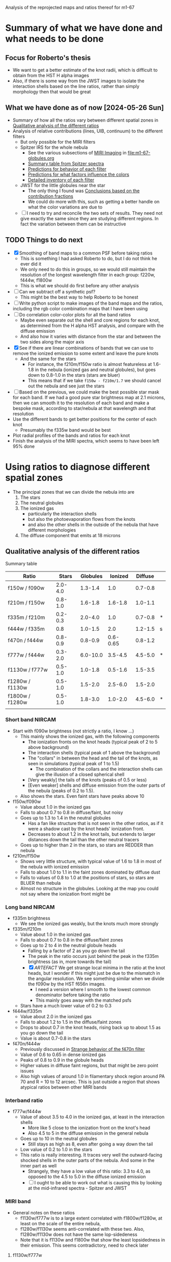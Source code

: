 Analysis of the reprojected maps and ratios thereof for m1-67

* Summary of what we have done and what needs to be done

** Focus for Roberto's thesis
- We want to get a better estimate of the knot radii, which is difficult to obtain from the HST H alpha images
- Also, if there is some way from the JWST images to isolate the interaction shells based on the line ratios, rather than simply morphology then that would be great

** What we have done as of now [2024-05-26 Sun]
- Summary of how all the ratios vary between different spatial zones in [[id:333074B1-5DDA-4B69-8160-AA04E6D2C78C][Qualitative analysis of the different ratios]]
- Analysis of relative contributions (lines, UIB, continuum) to the different filters
  - But only possible for the MIRI filters
  - Spitzer IRS for the whole nebula
    - See the various subsections of [[id:8ABE921C-EF8A-443A-8C7D-EEBF4AA6A923][MIRI Imaging]] in [[file:m1-67-globules.org]]
    - [[id:BAFF43C0-68C4-47A1-9407-D85507D04941][Summary table from Spitzer spectra]]
    - [[id:270E26FA-B168-4712-9A28-8C028C2AE4DF][Predictions for behavior of each filter]]
    - [[id:7BA17133-6976-4A86-BF36-D8F8CAAD3587][Predictions for what factors influence the colors]]
    - [[id:D33313A5-52A2-412F-B2AE-BE76DB57CB6E][Detailed inventory of each filter]] 
  - JWST for the little globules near the star
    - The only thing I found was [[id:9F49EDEC-433C-4193-904B-785AF4C0E86F][Conclusions based on the contribution fractions]]
    - We could do more with this, such as getting a better handle on what the color variations are due to 
  - [ ] I need to try and reconcile the two sets of results. They need not give exactly the same since they are studying different regions. In fact the variation between them can be instructive

** TODO Things to do next
:LOGBOOK:
- Note taken on [2024-06-13 Thu 21:10] \\
  Finish with the linear combinations. Now I want to move back to the star masks and the correlation plots. It turned out that subtracting out the stars was not very successful so we will still need to use the masks
- Note taken on [2024-06-11 Tue 13:15] \\
  While working on the star mask, I got the idea of trying to cancel out the stars using combinations of filters. This led to the idea of separately isolateing the 3 components: stars, nebula, globules. And for this, we needed the facility to do general lineqar combinations of multiple filters. This machinery is now in place, but needs testing and then appying seriously. 
- Note taken on [2024-06-04 Tue 13:24] \\
  I am going to work on the star mask next, since that is a pre-requisite for doing good color-color plots
- Note taken on [2024-06-04 Tue 11:10] \\
  I have now done the smoothing. This did not make an enormous difference, but it did successfully eliminate some of the artefacts, such as the ghost tadpoles in some of the MIRI ratios
:END:
- [X] Smoothing of band maps to a common PSF before taking ratios
  - This is something I had asked Roberto to do, but I do not think he ever did it
  - We only need to do this in groups, so we would still maintain the resolution of the longest wavelength filter in each group: f220w, f444w, f1800w
  - This is what we should do first before any other analysis
- [ ] Can we subtract off a synthetic psf?
  - This might be the best way to help Roberto to be honest
- [ ] Write python script to make images of the band maps and the ratios, including the rgb color combination maps that I have been using
- [ ] Do correlation color-color plots for all the band ratios
  - Maybe even separate out the shell and core regions for each knot, as determined from the H alpha HST analysis, and compare with the diffuse emission
  - And also how it varies with distance from the star and between the two sides along the major axis
- [X] See if there are linear combinations of bands that we can use to remove the ionized emission to some extent and leave the pure knots
  - And the same for the stars
    - For instance, the f210m/f150w ratio is almost featureless at 1.6-1.8 in the nebula (ionized gas and neutral globules), but goes down to 0.8-1.0 in the stars (stars are bluer)
    - This means that if we take ~f150w - f210m/1.7~ we should cancel out the nebula and see just the stars
- [ ] Based on the previous, we could make the best possible star mask for each band. If we had a good pure star brightness map at 2.1 microns, then we can smooth it to the resolution of each band and make a bespoke mask, according to star/nebula at that wavelength and that resolution
- Use the different bands to get better positions for the center of each knot
  - Presumably the f335w band would be best
- Plot radial profiles of the bands and ratios for each knot
- Finish the analysis of the MIRI spectra, which seems to have been left 95% done

* Using ratios to diagnose different spatial zones
- The principal zones that we can divide the nebula into are
  1. The stars
  2. The neutral globules
  3. The ionized gas
     - particularly the interaction shells
     - but also the photoevaporation flows from the knots
     - and also the other shells in the outside of the nebula that have different morphologies
  4. The diffuse component that emits at 18 microns
** Qualitative analysis of the different ratios
:PROPERTIES:
:ID:       333074B1-5DDA-4B69-8160-AA04E6D2C78C
:END:
Summary table

| Ratio           |   Stars | Globules |  Ionized | Diffuse |   |
|-----------------+---------+----------+----------+---------+---|
| f150w / f090w   | 2.0-4.0 |  1.3-1.4 |      1.0 | 0.7-0.8 |   |
| f210m / f150w   | 0.8-1.0 |  1.6-1.8 |  1.6-1.8 | 1.0-1.1 |   |
| f335m / f210m   | 0.2-0.3 |  2.0-4.0 |      1.0 | 0.7-0.8 | * |
| f444w / f335m   |     0.8 |  1.0-1.5 |      2.0 | 1.2-1.5 | s |
| f470n / f444w   | 0.8-0.9 |  0.8-0.9 | 0.6-0.65 | 0.8-1.2 |   |
| f777w / f444w   | 0.3-2.0 | 6.0-10.0 |  3.5-4.5 | 4.5-5.0 | * |
| f1130w / f777w  | 0.5-1.0 |  1.0-1.8 |  0.5-1.6 | 1.5-3.5 |   |
| f1280w / f1130w | 0.5-1.0 |  1.5-2.0 |  2.5-6.0 | 1.5-2.0 |   |
| f1800w / f1280w | 0.5-1.0 |  1.8-3.0 |  1.0-2.0 | 4.5-6.0 | * |
|                 |         |          |          |         |   |
*** Short band NIRCAM
- Start with f090w brightness (not strictly a ratio, I know ...)
  - This mainly shows the ionized gas, with the following components
    - The ionization fronts on the knot heads (typical peak of 2 to 5 above background)
    - The interaction shells (typical peak of 1 above the background)
    - The "collars" in between the head and the tail of the knots, as seen in simulations (typical peak of 1 to 1.5)
      - The combination of the collars and the interaction shells can give the illusion of a closed spherical shell
    - [Very weakly] the tails of the knots (peaks of 0.5 or less)
    - [Even weaker] shells and diffuse emission from the outer parts of the nebula (peaks of 0.2 to 1.5).
  - Also shows the stars. Even faint stars have peaks above 10
- f150w/f090w
  - Value about 1.0 in the ionized gas
  - Falls to about 0.7 to 0.8 in diffuse/faint, but noisy
  - Goes up to 1.3 to 1.4 in the neutral globules
    - Has a fan like structure that is not seen in the other ratios, as if it were a shadow cast by the knot heads' ionization front.
    - Decreases to about 1.2 in the knot tails, but extends to larger distances down the tail than the other neutral tracers
  - Goes up to higher than 2 in the stars, so stars are REDDER than nebula
- f210m/f150w
  - Shows very little structure, with typical value of 1.6 to 1.8 in most of the nebula with ionized emission
  - Falls to about 1.0 to 1.1 in the faint zones dominated by diffuse dust
  - Falls to values of 0.8 to 1.0 at the positions of stars, so stars are BLUER than nebula
  - Almost no structure in the globules. Looking at the map you could not say where the ionization front might be
*** Long band NIRCAM
- f335m brightness
  - We see the ionized gas weakly, but the knots much more strongly
- f335m/f210m
  - Value about 1.0 in the ionized gas
  - Falls to about 0.7 to 0.8 in the diffuse/faint zones
  - Goes up to 2 to 4 in the neutral globule heads
    - Falling by a factor of 2 as you go down the tail
    - The peak in the ratio occurs just behind the peak in the f335m brightness (as in, more towards the tail)
    - [X] /ARTEFACT/ We get strange local minima in the ratio at the knot heads, but I wonder if this might just be due to the mismatch in the angular resolution. We see something similar when we divide the f090w by the HST f656n images.
      - I need a version where I smooth to the lowest common denominator before taking the ratio
      - This mainly goes away with the matched psfs
  - Stars have a much lower value of 0.2 to 0.3
- f444w/f335m
  - Value about 2.0 in the ionized gas
  - Falls to about 1.2 to 1.5 in the diffuse/faint zones
  - Drops to about 0.7 in the knot heads, rising back up to about 1.5 as you go down the tail
  - Value is about 0.7-0.8 in the stars
- f470n/f444w
  - Previously discussed in [[id:E6DB5862-941F-494F-883C-7A72C9894BDC][Strange behavior of the f470n filter]]
  - Value of 0.6 to 0.65 in dense ionized gas
  - Peaks of 0.8 to 0.9 in the globule heads
  - Higher values in diffuse faint regions, but that might be zero point issues
  - Also high values of around 1.0 in filamentary shock region around PA 70 and R = 10 to 12 arcsec. This is just outside a region that shows atypical ratios between other MIRI bands
*** Interband ratio
- f777w/f444w
  - Value of about 3.5 to 4.0 in the ionized gas, at least in the interaction shells
    - More like 5 close to the ionization front on the knot's head
    - Also 4.5 to 5 in the diffuse emission in the general nebula
  - Goes up to 10 in the neutral globules
    - Still stays as high as 8, even after going a way down the tail
  - Low value of 0.2 to 1.0 in the stars
  - This ratio is really interesting. It traces very well the outward-facing shocked shells in the outer parts of the nebula. And some in the inner part as well
    - Strangely, they have a low value of this ratio: 3.3 to 4.0, as opposed to the 4.5 to 5.0 in the diffuse ionized emission
    - [ ] I ought to be able to work out what is causing this by looking at the mid-infrared spectra - Spitzer and JWST
*** MIRI band
- General notes on these ratios
  - f1130w/f777w is to a large extent correlated with f1800w/f1280w, at least on the scale of the entire nebula, 
  - f1280w/f1130w seems anti-correlated with these two. Also,  f1280w/f1130w does not have the same lop-sidedeness
  - Note that it is f1130w and f1800w that show the least lopsidedness in their emission. This seems contradictory, need to check later
**** f1130w/f777w
- In the ionized gas shows the shell structure moderately well (in negative), but it is the hexagon-like structure formed by the interactions between the flanks of knots that show up better than the interaction shells in front of the head
  - with values of 0.5 to 1.0 in all these shells
  - As compared with 1.5 in the gaps
- And sometimes as high as 3 to 3.5 in the diffuse/faint regions on the NE axis and northern tropics at larger radii
- Also value of around 1.0 in the  outward-facing shock filaments in the outer parts of the nebula
- Reaches even lower values of 0.5 in outer diffuse ionization front
- /ARTEFACT/ Shows strange tadpole behaviour in the globules, which may be in part due to the mismatch in resolution, but on average the ratio is about 1 to 1.6 in the globules
  - This totally goes away with the matched psfs
- Stars have a range of values from 0.4 (bright stars) to 1.0 (faint stars)
- Clear gradient along the major axis off the nebula (NE to SW) with values of 0.5 to 1.0 in the NE and 1.0 to 1.5 in the SW
  - Average value of 2 on the faint side (NE) versus 1 on the bright side (SW)
**** f1280w/f1130w
- In the ionized gas, shows the shell structure well, more focused towards the frontal interaction shells than is the case for f1130w/f777w
  - with values of 3.0 to 4.0 in the interaction shells
  - As compared with 2.5 to 3.5 in the gap between i-front and shell (there is always a consistent difference of 0.5 between the two ratios)
  - And 2.5 to 3 in the diffuse ionized gas
- In the diffuse/faint regions it falls to 1.5 to 2.0
- Highest values of 5 to 6 are seen in ionized filaments that are not associated with knots
  - Innermost one at (pa-sep) 058-067
  - Another one at 120-300 approx, with a chain of filaments/knots, which look like a jet on the HST H alpha image
  - Also, in the outskirts of the nebula, which I had thought of as ionization fronts but are maybe wind-blown shells
- In the globules, the ratio is about 1.2 to 1.5 in the globule head, gradually climbing in the tails back up to 2.5 to 3.0
**** f1800w/f1280w
- In the ionized gas shows the shell structure very well (in negative), with values of 1.5 to 2.0 in the interaction shells
  - As compared with 2.5 to 3.0 in the gap between i-front and shell
  - And 3 to 3.5 in the diffuse ionized gas
  - [ ] Note that the MIRI ratio shell is on the inner (star-side) edge of the emission shell - we should discuss this somewhere else
- Reaches even lower values of 1.0 to 1.5 in the outwards facing shells in the outer parts of the nebula
- Globules have a value of about 2 and are not very prominent at all.
  - Only the heads are seen at all - the tails are completely invisible in this ratio, suggesting that it is the ionized emission that we are picking up
* Matching resolutions before taking ratios
** JWST NIRCam short
#+begin_src sh :dir data/reproject :results verbatim
  python ../../scripts/find-ratio.py \
         wr124-jwst-nircam-2022-f150w-radec.fits \
         wr124-jwst-nircam-2022-f090w-radec.fits \
         ratio-f150w-f090w-match-f210m.fits \
         --bg-a 0.22 --bg-b 0.2 \
         --match-psf --debug --match-psf-to jwst-f210m
#+end_src

#+RESULTS:
: Pixel scale: 0.0310 arcseconds
: Wavelengths: Filter A = 1.50 Filter B = 0.90
: PSF FWHM (pixels): Filter A = 1.6 Filter B = 1.0 Match to = 2.2

#+begin_src sh :dir data/reproject :results verbatim
  python ../../scripts/find-ratio.py \
         wr124-jwst-nircam-2022-f210m-radec.fits \
         wr124-jwst-nircam-2022-f150w-radec.fits \
         ratio-f210m-f150w-match-f210m.fits \
         --bg-a 0.1 --bg-b 0.22 \
         --match-psf --debug 
#+end_src

#+RESULTS:
: Pixel scale: 0.0310 arcseconds
: Wavelengths: Filter A = 2.10 Filter B = 1.50
: PSF FWHM (pixels): Filter A = 2.2 Filter B = 1.6 Match to = 2.2
** JWST NIRCam long
#+begin_src sh :dir data/reproject :results verbatim
  python ../../scripts/find-ratio.py \
         wr124-jwst-nircam-2022-f335m-radec.fits \
         wr124-jwst-nircam-2022-f210m-radec.fits \
         ratio-f335m-f210m-match-f470n.fits \
         --bg-a 0.15 --bg-b 0.1\
         --match-psf --debug --match-psf-to jwst-f470n
#+end_src

#+RESULTS:
: Pixel scale: 0.0310 arcseconds
: Wavelengths: Filter A = 3.35 Filter B = 2.10
: PSF FWHM (pixels): Filter A = 3.6 Filter B = 2.2 Match to = 5.0

This removes some of the artefacts that we were seeing at the globule heads before

Now, check with one that just does the bare minimum of smoothing for this ratio alone
#+begin_src sh :dir data/reproject :results verbatim
  python ../../scripts/find-ratio.py \
         wr124-jwst-nircam-2022-f335m-radec.fits \
         wr124-jwst-nircam-2022-f210m-radec.fits \
         ratio-f335m-f210m-match-f335m.fits \
         --bg-a 0.15 --bg-b 0.1\
         --match-psf --debug --match-psf-to jwst-f335m
#+end_src

#+RESULTS:
: Pixel scale: 0.0310 arcseconds
: Wavelengths: Filter A = 3.35 Filter B = 2.10
: PSF FWHM (pixels): Filter A = 3.6 Filter B = 2.2 Match to = 3.6

#+begin_src sh :dir data/reproject :results verbatim
  python ../../scripts/find-ratio.py \
         wr124-jwst-nircam-2022-f444w-radec.fits \
         wr124-jwst-nircam-2022-f335m-radec.fits \
         ratio-f444w-f335m-match-f470n.fits \
         --bg-a 0.2 --bg-b 0.18 \
         --match-psf --debug --match-psf-to jwst-f470n
#+end_src

#+RESULTS:
: Pixel scale: 0.0310 arcseconds
: Wavelengths: Filter A = 4.44 Filter B = 3.35
: PSF FWHM (pixels): Filter A = 4.7 Filter B = 3.6 Match to = 5.0

#+begin_src sh :dir data/reproject :results verbatim
  python ../../scripts/find-ratio.py \
         wr124-jwst-nircam-2022-f470n-radec.fits \
         wr124-jwst-nircam-2022-f444w-radec.fits \
         ratio-f470n-f444w-match-f470n.fits \
         --bg-a 0.3 --bg-b 0.2 \
         --match-psf --debug --match-psf-to jwst-f470n
#+end_src

#+RESULTS:
: Pixel scale: 0.0310 arcseconds
: Wavelengths: [4.7, 4.44]
: PSF FWHM (pixels): 5.0 4.7 Match to = 5.0
** JWST MIRI
First do MIRI/NIRCAM matched to f1800w and to f770w. This loses a lot of the definition of the shocked shells, which means that some of that was an artefact of the mismatched resolutions. But they are still apparent, especially in the f770w version. The f1800w version is much more diffuse, but that is only necessary for comparing with the longer wave ratios
#+begin_src sh :dir data/reproject :results verbatim
  python ../../scripts/find-ratio.py \
         wr124-jwst-miri-2022-f770w-radec.fits \
         wr124-jwst-nircam-2022-f444w-radec.fits \
         ratio-f770w-f444w-match-f1800w.fits \
         --bg-a 7.0 --bg-b 0.2 \
         --match-psf --debug --match-psf-to jwst-f1800w
#+end_src

#+RESULTS:
: Pixel scale: 0.0310 arcseconds
: Wavelengths: Filter A = 7.70 Filter B = 4.44
: PSF FWHM (pixels): Filter A = 8.2 Filter B = 4.7 Match to = 19.2

#+begin_src sh :dir data/reproject :results verbatim
  python ../../scripts/find-ratio.py \
         wr124-jwst-miri-2022-f770w-radec.fits \
         wr124-jwst-nircam-2022-f444w-radec.fits \
         ratio-f770w-f444w-match-f770w.fits \
         --bg-a 7.0 --bg-b 0.2 \
         --match-psf --debug --match-psf-to jwst-f770w
#+end_src

#+RESULTS:
: Pixel scale: 0.0310 arcseconds
: Wavelengths: Filter A = 7.70 Filter B = 4.44
: PSF FWHM (pixels): Filter A = 8.2 Filter B = 4.7 Match to = 8.2

Then interband of MIRI
#+begin_src sh :dir data/reproject :results verbatim
  python ../../scripts/find-ratio.py \
         wr124-jwst-miri-2022-f1130w-radec.fits \
         wr124-jwst-miri-2022-f770w-radec.fits \
         ratio-f1130w-f770w-match-f1800w.fits \
         --bg-a 23.0 --bg-b 7.0 \
         --match-psf --debug --match-psf-to jwst-f1800w
#+end_src

#+RESULTS:
: Pixel scale: 0.0310 arcseconds
: Wavelengths: Filter A = 11.30 Filter B = 7.70
: PSF FWHM (pixels): Filter A = 12.0 Filter B = 8.2 Match to = 19.2

#+begin_src sh :dir data/reproject :results verbatim
  python ../../scripts/find-ratio.py \
         wr124-jwst-miri-2022-f1280w-radec.fits \
         wr124-jwst-miri-2022-f1130w-radec.fits \
         ratio-f1280w-f1130w-match-f1800w.fits \
         --bg-a 26.0 --bg-b 23.0 \
         --match-psf --debug --match-psf-to jwst-f1800w
#+end_src

#+RESULTS:
: Pixel scale: 0.0310 arcseconds
: Wavelengths: Filter A = 12.80 Filter B = 11.30
: PSF FWHM (pixels): Filter A = 13.6 Filter B = 12.0 Match to = 19.2

#+begin_src sh :dir data/reproject :results verbatim
  python ../../scripts/find-ratio.py \
         wr124-jwst-miri-2022-f1800w-radec.fits \
         wr124-jwst-miri-2022-f1280w-radec.fits \
         ratio-f1800w-f1280w-match-f1800w.fits \
         --bg-a 95.0 --bg-b 26.0 \
         --match-psf --debug --match-psf-to jwst-f1800w
#+end_src

#+RESULTS:
: Pixel scale: 0.0310 arcseconds
: Wavelengths: Filter A = 18.00 Filter B = 12.80
: PSF FWHM (pixels): Filter A = 19.2 Filter B = 13.6 Match to = 19.2
* DONE Is it possible to isolate the three principal emission components?
CLOSED: [2024-06-13 Thu 21:09]
:LOGBOOK:
- Note taken on [2024-08-18 Sun 19:24] \\
  Try and get a high-resolution ionized map from the short wavelength nircam data
- Note taken on [2024-06-14 Fri 13:22] \\
  But the alternative neutral map, formed from the three shortest bands does work quite well
- Note taken on [2024-06-14 Fri 13:20] \\
  The diffuse emission cannot be isolated in the NIRCAM bands. It is too faint compared with the systematic variations in the other components
- State "DONE"       from "TODO"       [2024-06-13 Thu 21:09] \\
  This is now done for the NIRCAM filters
:END:
- That is: stars, ionized gas, PAH
  - With a potential fourth component of diffuse warm dust, seen at longer wavelengths
- The idea is to try and find a linear combination of filters that isolates each of these components
- We already found that the ionized gas can be eliminated by taking ~f335m - f210m~, which also puts the stars as negative and the globules as positive
- And we also eliminated the ionized gas and PAH by taking f150w - 0.6 f210m
  - Stars have f335m/f210m = 0.2-0.3
- Make a nice table, normalizing all filters to f210m = 1.0
  | Filter                   | Stars           | Ionized Gas | PAH           | Diffuse        |
  |--------------------------+-----------------+-------------+---------------+----------------|
  | f090w                    | 0.4 +/- 0.15    |        0.57 | 0.45 +/- 0.02 | 1.3 +/- 0.1    |
  | f150w                    | 1.1 +/- 0.1     |         0.6 | 0.6           | 1.0            |
  | f210m                    | 1.0             |         1.0 | 1.0           | 1.0            |
  | f335m                    | 0.25 +/- 0.05   |         1.0 | 3.0 +/- 1.0   | 1.3 +/- 0.1    |
  | f444w                    | 0.19 +/- 0.07   |         2.0 | 2.1 +/- 0.7   | 1.8 +/- 0.2    |
  |--------------------------+-----------------+-------------+---------------+----------------|
  | AA: f150w - 1.05 f090w   | 0.68 +/- 0.19   |      1.5e-3 | 0.13 +/- 0.02 | -0.37 +/- 0.11 |
  | A: f150w - 0.6 f210m     | 0.50 +/- 0.10   |        0.00 | 0.00          | 0.40           |
  | B: f335m - f210m         | -0.75 +/- 0.05  |        0.00 | 2.00 +/- 1.00 | 0.30 +/- 0.10  |
  | C: f444w - 0.7 f335m     | 0.02 +/- 0.08   |        1.30 | 0.00 +/- 0.99 | 0.89 +/- 0.21  |
  | D: 1.5 A + B             | 0.00 +/- 0.16   |        0.00 | 2.00 +/- 1.00 | 0.90 +/- 0.10  |
  | E: C - 0.04 A            | -4e-3 +/- 0.08  |        1.30 | 1e-3 +/- 0.99 | 0.88 +/- 0.21  |
  | F: 1.46 A - AA + 0.065 B | 1.3e-3 +/- 0.24 |     -1.5e-3 | 0.00 +/- 0.07 | 0.97 +/- 0.11  |
  #+TBLFM: @7$2..@7$5=@3-1.05 @2;f2::@8$2..@8$5=@3-0.6 @4;f2::@9$2..@9$5=@5 - @4;f2::@10$2..@10$5=@6 - 0.7 @5;f2::@11$2..@11$5=1.5 @8 + @9;f2::@12$2..@12$5=@6 - 0.7 @5 - 0.04 @3 + 0.025 @4;f2::@13$2..@13$5=1.46 @8 - @7 + 0.065 @9  ;f2
- Try again but with the new estimates from [[id:A54D6D07-9E55-4FE2-BB54-01B20480A8E2][Redo the ratio estimates, taking into account superposition of components]]
| Filter                    | Stars          | Ionized Gas      | PAH             | Diffuse        |
|---------------------------+----------------+------------------+-----------------+----------------|
| f090w                     | 0.4 +/- 0.15   | 0.57 +/- 0.05    | 0.4 +/- 0.3     | 1.3 +/- 0.1    |
| f150w                     | 1.1 +/- 0.1    | 0.6 +/- 0.05     | 0.6 +/- 0.3     | 1.0            |
| f210m                     | 1.0            | 1.0              | 1.0             | 1.0            |
| f335m                     | 0.25 +/- 0.05  | 0.95 +/- 0.15    | 7.0 +/- 0.4     | 1.3 +/- 0.1    |
| f444w                     | 0.19 +/- 0.07  | 1.9 +/- 0.5      | 3.0 +/- 1.0     | 1.8 +/- 0.2    |
|---------------------------+----------------+------------------+-----------------+----------------|
| AA: f150w - 1.05 f090w    | 0.68 +/- 0.19  | 3.6e-4 +/- 0.07  | 0.18 +/- 0.44   | -0.37 +/- 0.11 |
| A: f150w - 0.6 f210m      | 0.50 +/- 0.10  | 0.00 +/- 0.05    | 0.00 +/- 0.30   | 0.40           |
| B: f335m - 0.95 f210m     | -0.70 +/- 0.05 | 0.00 +/- 0.15    | 6.05 +/- 0.40   | 0.35 +/- 0.10  |
| C: f444w - 0.43 f335m     | 0.08 +/- 0.07  | 1.49 +/- 0.50    | -0.01 +/- 1.01  | 1.24 +/- 0.20  |
| D: 1.4 A + B              | 0.00 +/- 0.15  | 0.00 +/- 0.17    | 6.05 +/- 0.58   | 0.91 +/- 0.10  |
| E: C - 0.16 A             | 0.00 +/- 0.07  | 1.49 +/- 0.50    | -0.01 +/- 1.01  | 1.18 +/- 0.20  |
| F: 1.36 A - AA + 0.03 D   | -0.02 +/- 0.23 | -3.6e-4 +/- 0.10 | 1.5e-3 +/- 0.60 | 0.92 +/- 0.11  |
| DD: AA - 1.36 A           | 0.00 +/- 0.23  | 3.6e-4 +/- 0.10  | 0.18 +/- 0.60   | -0.91 +/- 0.11 |
| EE: 3.3 f090w - 1.3 f210m | 0.02 +/- 0.50  | 0.58 +/- 0.17    | 0.02 +/- 0.99   | 2.99 +/- 0.33  |
  #+TBLFM: @7$2..@7$5=@3-1.052 @2;f2::@8$2..@8$5=@3-0.6 @4;f2::@9$2..@9$5=@5 - 0.95 @4;f2::@10$2..@10$5=@6 - 0.43 @5;f2::@11$2..@11$5=1.4 @8 + @9;f2::@12$2..@12$5=@10  - 0.16 @8 ;f2::@13$2..@13$5=1.36 @8 - @7 + 0.03 @9  ;f2::@14$2..@14$5=@7 - 1.36 @8 ;f2::@15$2..@15$5=@2 - 2.2 @7 + 2.2 @8;f2::@16$2..@16$5=3.3 @2 - 1.3 @4;f2
- 
- This gives the following "pure" combinations
  - A: stars
  - D: neutral (from f335m excess)
  - E: ionized
  - F: diffuse (/useless/)
  - DD: alternative neutral from f150w excess
  - EE: alternative ionized using only short wavelengths
- And these ones that include two components
  - AA: stars + neutral
  - B: neutral - stars
  - C: ionized + stars (small amount)
- In reality, A/D/E are also contaminated with diffuse emission, but this will not be very noticeable because the diffuse emission is much weaker than the other components
  - But to get purer combinations, we could combine F with A/D/E to get A'/D'/E'
- It may be that C is good enough to eliminate the stars from the ionized gas as well as the globules, but if not we can try the additional correction to E
  - Although it remains to be seen whether this is too confounded by the different star colors
** Redo the ratio estimates, taking into account superposition of components
:PROPERTIES:
:ID:       A54D6D07-9E55-4FE2-BB54-01B20480A8E2
:END:
- Using the initial estimates, we were over-subtracting the neutral component from the ionized component
- So now try it more carefully, taking full account of local backgrounds
- Use a set of globules in N, where neutral and ionized emission seem well separated on the surface of the globule (at least better than in other cases)
- We use the BG-subtracted and PSF-matched images
- Lateral slice across bright neutral tail
  | Filter |  BG | Tail | Tail - BG | Neutral | Ionized |
  |--------+-----+------+-----------+---------+---------|
  | f090w  | 2.3 |  2.7 |       0.4 |     0.2 |     0.6 |
  | f150w  | 2.2 |  3.5 |       1.3 |     0.7 |     0.6 |
  | f210m  |   4 |    6 |         2 |       1 |       1 |
  | f335m  |   5 |   15 |        10 |       5 |     1.3 |
  | f444w  |  10 |   16 |         6 |       3 |     2.5 |
  #+TBLFM: $4=$3 - $2::$5=$4/@4$4;f1::$6=$2/@4$2;f1
- Try again with one to the south
  | Filter | BG           | Glob | Glob - BG  | Neutral      | Ionized BG   |
  |--------+--------------+------+------------+--------------+--------------|
  | f090w  | [3.2, 3.8]   |  3.9 | [0.7, 0.1] | [0.64, 0.09] | [0.45, 0.54] |
  | f150w  | [4.7, 4.0]   |  5.0 | [0.3, 1.]  | [0.27, 0.91] | [0.66, 0.56] |
  | f210m  | 7.1          |  8.2 | 1.1        | 1.00         | 1.00         |
  | f335m  | [13.4, 12.5] | 20.6 | [7.2, 8.1] | [6.55, 7.36] | [1.89, 1.76] |
  | f444w  | [16.8, 14.5] | 19.1 | [2.3, 4.6] | [2.09, 4.18] | [2.37, 2.04] |
  #+TBLFM: $4=$3 - $2::$5=$4/@4$4;f2::$6=$2/@4$2;f2  
  - We cannot take the "ionized" column seriously, since it is contaminated with globule emission
  - But the "neutral" column is probably a good estimate of the neutral emission. This is very similar to what we had before, but with the exception of the f335m filter, which is higher
- Similar approach with an ionized shell
  | Filter | BG            | Shell          | Shell - BG           | Ionized  norm   | BG norm         |
  |--------+---------------+----------------+----------------------+-----------------+-----------------|
  | f090w  | 1.03 +/- 0.02 | 1.50 +/- 0.02  | 0.47 +/- 0.028284271 | 0.331 +/- 0.021 | 0.701 +/- 0.017 |
  | f150w  | 1.09 +/- 0.02 | 1.63 +/- 0.02  | 0.54 +/- 0.028284271 | 0.380 +/- 0.021 | 0.741 +/- 0.017 |
  | f210m  | 1.47 +/- 0.02 | 2.89  +/- 0.02 | 1.42 +/- 0.028284271 | 1.000 +/- 0.028 | 1.000 +/- 0.019 |
  | f335m  | 1.69 +/- 0.02 | 2.60 +/- 0.02  | 0.91 +/- 0.028284271 | 0.641 +/- 0.024 | 1.150 +/- 0.021 |
  | f444w  | 3.53 +/- 0.05 | 5.49 +/- 0.05  | 1.96 +/- 0.070710678 | 1.380 +/- 0.057 | 2.401 +/- 0.047 |
  #+TBLFM: $4=$3 - $2::$5=$4/@4$4;f3::$6=$2/@4$2;f3
  This seems to show that the shell drops from f210m to f335m, but then increases again in f444w. This is not what I found before, where it was flat or rising. This implies some diversity in the ionized gas spectrum,  which is perhaps due to line emission from different ionization stages (but probably not). Could be explained by an extra line in the f210m filter that is preferentially emitted in the shell
- This is apparent in the ratio map also, which tends to be lower in the interaction shells: 0.95 or so
** Usage instructions for ~find-linear-combo.py~

#+begin_src sh :dir data/reproject :results verbatim
  python ../../scripts/find-linear-combo.py --help
#+end_src

#+RESULTS:
#+begin_example
                                                                                
 Usage: find-linear-combo.py [OPTIONS]                                          
                                                                                
 Find the linear combination of a sequence of fits images after subtracting     
 respective backgrounds                                                         
 Optionally (`--match-psf`) match the PSF of the two images by smoothing the    
 images.  By default, smooth to the largest PSF FWHM of the two images.         
 Optionally, match to a specific filter given on the command line with, for     
 instance, `--match-psf-to jwst-f335m`.                                         
                                                                                
╭─ Options ────────────────────────────────────────────────────────────────────╮
│ --file                              TEXT   Fits file of image to include in  │
│                                            linear combination. Must be used  │
│                                            at least once.                    │
│                                            [default: None]                   │
│ --coeff                             FLOAT  Coefficient of this image in the  │
│                                            linear combination. There must be │
│                                            one --coeff for each --file       │
│                                            argument.                         │
│                                            [default: None]                   │
│ --bg                                FLOAT  Background value for this image.  │
│                                            There must be one --bg for each   │
│                                            --file argument.                  │
│                                            [default: None]                   │
│ --outfile                           TEXT   [default: linear-combo.fits]      │
│ --match-psf       --no-match-psf           [default: no-match-psf]           │
│ --match-psf-to                      TEXT   [default: None]                   │
│ --debug           --no-debug               [default: no-debug]               │
│ --help                                     Show this message and exit.       │
╰──────────────────────────────────────────────────────────────────────────────╯

#+end_example

#+RESULTS:

** Try out the linear combinations

*** Combo D - neutral (PAH)
- 1.4 A + B
- 1.4 (f150w - 0.6 f210m) + (f335m - 0.95 f210m) = 1.4 f150w + f335m - 1.79 f210m
#+begin_src sh :dir data/reproject :results verbatim
  python ../../scripts/find-linear-combo.py \
         --file wr124-jwst-nircam-2022-f150w-radec.fits --coeff 1.4 --bg 0.22 \
         --file wr124-jwst-nircam-2022-f210m-radec.fits --coeff -1.79 --bg 0.1 \
         --file wr124-jwst-nircam-2022-f335m-radec.fits --coeff 1.0 --bg 0.18 \
         --outfile combo-D-neutral.fits \
         --match-psf --match-psf-to jwst-f444w --debug
#+end_src

#+RESULTS:
: Pixel scale: 0.0310 arcseconds
: Wavelengths: [1.5, 2.1, 3.35]
: PSF FWHM (pixels): 1.6 2.2 3.6 Match to = 4.7
: Extra smoothing (pixels): [4.4485567349347654, 4.164367504406718, 3.101945933507174]


*** Combo DD - neutral (continuum)
- AA - 1.36 A 
- (f150w - 1.05 f090w) - 1.36 (f150w - 0.6 f210m) = -0.36 f150w - 1.05 f090w + 0.816 f210m
#+begin_src sh :dir data/reproject :results verbatim
  python ../../scripts/find-linear-combo.py \
         --file wr124-jwst-nircam-2022-f090w-radec.fits --coeff -1.05 --bg 0.2 \
         --file wr124-jwst-nircam-2022-f150w-radec.fits --coeff -0.36 --bg 0.22 \
         --file wr124-jwst-nircam-2022-f210m-radec.fits --coeff  0.816 --bg 0.1 \
         --outfile combo-DD-neutral.fits \
         --match-psf --match-psf-to jwst-f210m --debug
#+end_src

#+RESULTS:
: Pixel scale: 0.0310 arcseconds
: Wavelengths: [0.9, 1.5, 2.1]
: PSF FWHM (pixels): 1.0 1.6 2.2 Match to = 2.2
: Extra smoothing (pixels): [2.0197773442365805, 1.5645128034550642, 0.0]

- This works fine, although there are still residuals from the stars
- It works better in the N and S groupings, whereas in the E grouping we see residual ionized emission at the 10% level
- In general, it correlates well with the D neutral emission from the 3.3 micron PAH band

*** Combo A - stars
- f150w - 0.6 f210m
#+begin_src sh :dir data/reproject :results verbatim
  python ../../scripts/find-linear-combo.py \
         --file wr124-jwst-nircam-2022-f150w-radec.fits --coeff 1.0 --bg 0.22 \
         --file wr124-jwst-nircam-2022-f210m-radec.fits --coeff -0.6 --bg 0.1 \
         --outfile combo-A-stars.fits \
         --match-psf  --debug
#+end_src

#+RESULTS:
: Pixel scale: 0.0310 arcseconds
: Wavelengths: [1.5, 2.1]
: PSF FWHM (pixels): 1.6 2.2 Match to = 2.2
: Extra smoothing (pixels): [1.5645128034550642, 0.0]

#+begin_src sh :dir data/reproject :results verbatim
  python ../../scripts/find-linear-combo.py \
         --file wr124-jwst-nircam-2022-f150w-radec.fits --coeff 1.0 --bg 0.27 \
         --file wr124-jwst-nircam-2022-f210m-radec.fits --coeff -0.6 --bg 0.1 \
         --outfile combo-AB-stars.fits \
         --match-psf  --debug
#+end_src

#+RESULTS:
: Pixel scale: 0.0310 arcseconds
: Wavelengths: [1.5, 2.1]
: PSF FWHM (pixels): 1.6 2.2 Match to = 2.2
: Extra smoothing (pixels): [1.5645128034550642, 0.0]

*** Combo AA - stars + neutral (continuum)
- f150w - 1.05 f090w
#+begin_src sh :dir data/reproject :results verbatim
  python ../../scripts/find-linear-combo.py \
         --file wr124-jwst-nircam-2022-f090w-radec.fits --coeff -1.05 --bg 0.2 \
         --file wr124-jwst-nircam-2022-f150w-radec.fits --coeff 1.0 --bg 0.22 \
         --outfile combo-AA-neutral.fits \
         --match-psf --debug
#+end_src
#+RESULTS:
: Pixel scale: 0.0310 arcseconds
: Wavelengths: [0.9, 1.5]
: PSF FWHM (pixels): 1.0 1.6 Match to = 1.6
: Extra smoothing (pixels): [1.2774193548387114, 0.0]

*** Combo C - ionized (with star residuals)
- f444w - 0.43 f335m 
- Originally I had f444w - 0.7 f335m but that causes clear over-subtraction of the globules
  - So the problem is that the ionized emission is more extended, so the globule peaks have ionized emission too
  - This means that for the ratios, we need to consider subtracting the background
  - And even that is not necessarily enough, since there is ionized emission from the skin of the globules, which is hard to spatially separate
- After re-measuring the ratios more carefully in [[id:A54D6D07-9E55-4FE2-BB54-01B20480A8E2][Redo the ratio estimates, taking into account superposition of components]] I find a coefficient of 0.43, which seems to work well
#+begin_src sh :dir data/reproject :results verbatim
  python ../../scripts/find-linear-combo.py \
         --file wr124-jwst-nircam-2022-f444w-radec.fits --coeff 1.0 --bg 0.2 \
         --file wr124-jwst-nircam-2022-f335m-radec.fits --coeff -0.43 --bg 0.18 \
         --outfile combo-C-ionized.fits \
         --match-psf --match-psf-to jwst-f444w --debug
#+end_src

#+RESULTS:
: Pixel scale: 0.0310 arcseconds
: Wavelengths: [4.44, 3.35]
: PSF FWHM (pixels): 4.7 3.6 Match to = 4.7
: Extra smoothing (pixels): [0.0, 3.101945933507174]

*** Combo E - ionized improved
- C - 0.16 A
- f444w - 0.43 f335m - 0.16 (f150w - 0.6 f210m) = f444w - 0.43 f335m - 0.16 f150w + 0.096 f210m
#+begin_src sh :dir data/reproject :results verbatim
  python ../../scripts/find-linear-combo.py \
         --file wr124-jwst-nircam-2022-f444w-radec.fits --coeff 1.0 --bg 0.2 \
         --file wr124-jwst-nircam-2022-f335m-radec.fits --coeff -0.43 --bg 0.18 \
         --file wr124-jwst-nircam-2022-f150w-radec.fits --coeff -0.16 --bg 0.22 \
         --file wr124-jwst-nircam-2022-f210m-radec.fits --coeff 0.096 --bg 0.1 \
         --outfile combo-E-ionized.fits \
         --match-psf --match-psf-to jwst-f444w --debug
#+end_src

#+RESULTS:
: Pixel scale: 0.0310 arcseconds
: Wavelengths: [4.44, 3.35, 1.5, 2.1]
: PSF FWHM (pixels): 4.7 3.6 1.6 2.2 Match to = 4.7
: Extra smoothing (pixels): [0.0, 3.101945933507174, 4.4485567349347654, 4.164367504406718]

*** Combo EE - ionized alternative
- This relies on the slight difference in f090w/f150w between the ionized and neutral zones
- It will therefore be less reliable than E (which use f444w) but ut should be higher resolution
- f090w - 2.22 AA + 2 A
- f090w - 2.22 (f150w - 1.05 f090w ) + 2.2 (f150w - 0.6 f210m)
- 3.3 f090w - 1.3 f210m
  - Nice and simple, and bypasses f150w completely
- But that version was clearly over-subtracting the knots, so I am now using
  - EF =  3.3 f090w - 0.9 f210m
#+begin_src sh :dir data/reproject :results verbatim
  python ../../scripts/find-linear-combo.py \
         --file wr124-jwst-nircam-2022-f090w-radec.fits --coeff 3.3 --bg 0.2 \
         --file wr124-jwst-nircam-2022-f210m-radec.fits --coeff -1.3 --bg 0.1 \
         --outfile combo-EE-ionized.fits \
         --match-psf --match-psf-to jwst-f210m --debug
#+end_src

#+RESULTS:
: Pixel scale: 0.0310 arcseconds
: Wavelengths: [0.9, 2.1]
: PSF FWHM (pixels): 1.0 2.2 Match to = 2.2
: Extra smoothing (pixels): [2.0197773442365805, 0.0]

Try an alternative coefficient to avoid oversubtracting the neutral core

  #+begin_src sh :dir data/reproject :results verbatim
  python ../../scripts/find-linear-combo.py \
         --file wr124-jwst-nircam-2022-f090w-radec.fits --coeff 3.3 --bg 0.2 \
         --file wr124-jwst-nircam-2022-f210m-radec.fits --coeff -0.9 --bg 0.1 \
         --outfile combo-EF-ionized.fits \
         --match-psf --match-psf-to jwst-f210m --debug
#+end_src

#+RESULTS:
: Pixel scale: 0.0310 arcseconds
: Wavelengths: [0.9, 2.1]
: PSF FWHM (pixels): 1.0 2.2 Match to = 2.2
: Extra smoothing (pixels): [2.0197773442365805, 0.0]


*** Combo F - diffuse
- 1.36 A - AA + 0.03 D
- 1.36 (f150w - 0.6 f210m) - (f150w - 1.05 f090w) + 0.03 (1.4 f150w + f335m - 1.79 f210m)
- = 1.05 f090w + 0.402 f150w - 0.8697 f210m  + 0.03 f335m
#+begin_src sh :dir data/reproject :results verbatim
  python ../../scripts/find-linear-combo.py \
         --file wr124-jwst-nircam-2022-f090w-radec.fits --coeff 1.05 --bg 0.2 \
         --file wr124-jwst-nircam-2022-f150w-radec.fits --coeff 0.402 --bg 0.22 \
         --file wr124-jwst-nircam-2022-f210m-radec.fits --coeff -0.8697 --bg 0.1 \
         --file wr124-jwst-nircam-2022-f335m-radec.fits --coeff 0.03 --bg 0.18 \
         --outfile combo-F-diffuse.fits \
         --match-psf --match-psf-to jwst-f444w --debug
#+end_src

#+RESULTS:
: Pixel scale: 0.0310 arcseconds
: Wavelengths: [0.9, 1.5, 2.1, 3.35]
: PSF FWHM (pixels): 1.0 1.6 2.2 3.6 Match to = 4.7
: Extra smoothing (pixels): [4.6283320140251405, 4.4485567349347654, 4.164367504406718, 3.101945933507174]
- This one does not show anything useful
- The negative bits are the most interesting, but they are just the ionization fronts on the neutral globules mainly

** Individual filters with bg subtraction and matched psf
#+begin_src sh :dir data/reproject :results verbatim
  python ../../scripts/find-linear-combo.py \
         --file wr124-jwst-nircam-2022-f090w-radec.fits --coeff 1.0 --bg 0.2 \
         --outfile pure-f090w-psf-f444w.fits \
         --match-psf --match-psf-to jwst-f444w --debug
#+end_src

#+RESULTS:
: Pixel scale: 0.0310 arcseconds
: Wavelengths: [0.9]
: PSF FWHM (pixels): 1.0 Match to = 4.7
: Extra smoothing (pixels): [4.6283320140251405]



#+begin_src sh :dir data/reproject :results verbatim
  python ../../scripts/find-linear-combo.py \
         --file wr124-jwst-nircam-2022-f150w-radec.fits --coeff 1.0 --bg 0.22 \
         --outfile pure-f150w-psf-f444w.fits \
         --match-psf --match-psf-to jwst-f444w --debug
#+end_src

#+RESULTS:
: Pixel scale: 0.0310 arcseconds
: Wavelengths: [1.5]
: PSF FWHM (pixels): 1.6 Match to = 4.7
: Extra smoothing (pixels): [4.4485567349347654]

#+begin_src sh :dir data/reproject :results verbatim
  python ../../scripts/find-linear-combo.py \
         --file wr124-jwst-nircam-2022-f210m-radec.fits --coeff 1.0 --bg 0.1 \
         --outfile pure-f210m-psf-f444w.fits \
         --match-psf --match-psf-to jwst-f444w --debug
#+end_src

#+RESULTS:
: Pixel scale: 0.0310 arcseconds
: Wavelengths: [2.1]
: PSF FWHM (pixels): 2.2 Match to = 4.7
: Extra smoothing (pixels): [4.164367504406718]

#+begin_src sh :dir data/reproject :results verbatim
  python ../../scripts/find-linear-combo.py \
         --file wr124-jwst-nircam-2022-f335m-radec.fits --coeff 1.0 --bg 0.18 \
         --outfile pure-f335m-psf-f444w.fits \
         --match-psf --match-psf-to jwst-f444w --debug
#+end_src

#+RESULTS:
: Pixel scale: 0.0310 arcseconds
: Wavelengths: [3.35]
: PSF FWHM (pixels): 3.6 Match to = 4.7
: Extra smoothing (pixels): [3.101945933507174]

#+begin_src sh :dir data/reproject :results verbatim
  python ../../scripts/find-linear-combo.py \
         --file wr124-jwst-nircam-2022-f444w-radec.fits --coeff 1.0 --bg 0.2 \
         --outfile pure-f444w-psf-f444w.fits \
         --match-psf --match-psf-to jwst-f444w --debug
#+end_src

#+RESULTS:
: Pixel scale: 0.0310 arcseconds
: Wavelengths: [4.44]
: PSF FWHM (pixels): 4.7 Match to = 4.7
: Extra smoothing (pixels): [0.0]

** Comments on the linear combos

*** The short-wave combos: A, AA, DD, EF
- The linear combinations
  - Stars: A = f150w - 0.6 f210m
  - Ionized: EF = 3.3 f090w - 0.9 f210m
  - Neutral (and stars): AA = f150w - 1.05 f090w
  - Neutral: DD = AA - 1.36 A = -0.36 f150w - 1.05 f090w + 0.816 f210m
- So A works very well for isolating the stars, except that it over-subtracts the tip of the neutral knot
  - Maybe we could add an intermediate step where we interpolate away all  negative pixels in A before subtracting it from AA to get DD
* Subtracting the PSF of the bright stars
- We will use webbpsf for this
- It might be easier to go back to the original data arrays, before the astrometric alignment and regridding
- Proposed strategy
  - The bright stars can be found by a simple threshold criterion
    - f090w > 7 will get only stars
    - The brightest bits of nebula are about 5 or 6, so we cannot go much fainter than this;oi
  - So we can find all these stars easily enough, we can sort them in order of brightness, and then go fitting the psf to each of them
  - Fainter stars could be found using blob detection methods, such as ~skimage.feature.blob_log()~, which uses Laplacian of Gaussian method
  - There is also the ~skimage.feature.peak_local_max()~ method, which is much simpler. However, I am not sure if it would work for our case
  - Also of interest is ~skimage.restoration.rolling_ball()~ method, which is used for background subtraction
- On the other hand, the priority is using webbpsf to subtract the psf of the brightest stars
  - For this, we could maybe use a very high threshold and high sigma with my existing [[file:scripts/find-sources.py]] script, which uses ~photutils.detection.DAOStarFinder~
  - Except I am wondering if we need to first fill in the holes in the saturated cores of the bright stars
  - In the original fits file, these have NaN values for the ~VAR_POISSON~ extension and similar.
  - They also have zero in the weight map, so if we directly use that weight when fitting the psf, then we should be ok
- I need to fire up a notebook to investigate some of these ideas

#+begin_src python
      import webbpsf
#+end_src

#+RESULTS:
: None

Try and find bigger brighter stars 
#+begin_src sh :dir data :results verbatim
  f=wr124-jwst-nircam-2022-f090w_BGSUB.fits
  python ../scripts/find-sources.py $f 5.0 1000
#+end_src

#+RESULTS:
: Source list saved to wr124-jwst-nircam-2022-f090w_BGSUB-sources-fwhm5.0-thresh1000.ecsv
: Region file saved to wr124-jwst-nircam-2022-f090w_BGSUB-sources-fwhm5.0-thresh1000.reg

This did not work very well. It filed to find any of the saturated stars

** Plan for removing stars
- [2024-06-28 Fri]
*** Bright central stars
- For the outer parts of the nebula I planned to use the webbpsf theoretical psf, but to allow for arbitrary geometric distortion with the PC matrix
- And also to allow extra smoothing with a Gaussian kernel
- So we have 8 parameters to fit for the star
  - x, y, flux, PC_11, PC_12, PC_21, PC_22, sigma
- This looks like it could work, but we my have to fit the diffraction spikes individually, or at least a separate version for the hexagonal spikes and the left-right spikes
- The rotation in the ~OVERDIST~ and ~DET_DIST~ extensions does match up pretty well with the observed psf, so I am not sure whether further distortions would help or not
- There are slight differences in the relative brightnesses of the primary and secondary peaks in the transverse profile of the diffraction spikes. Some of this might be accounted for by variations in the position of the star on the detector
  - But I also need to look into the sensitivity to the spectrum of the star.
  - It turns out to make very little difference. There re some tiny changes, but it is much less than the variation with position on the detector
*** Medium stars
*** Faint stars


** Taking stock [2024-06-27 Thu] and possible paths
- Looking at ~photutils.psf~ it seems that it has a large fraction of the functionality I want already built
  - But I am not sure whether it would be that easy for me to adapt to its way of working
  - So I am still tending towards implementing my own version using lmfit, although I am no longer so convinced that this is the right approach
- I also read a very good STScI report on fitting the WFC3 psf, which showed me lots of issues  that I hadn't considered
  - Anderson:2016a
    - Instrument Science Report WFC3 2016-12
    - Empirical Models for the WFC3/IR PSF
    - Jay Anderson, Mar 17, 2016
    - https://ui.adsabs.harvard.edu/abs/2016wfc..rept...12A
  - Terminology (see also intro to [[https://photutils.readthedocs.io/en/stable/psf.html][~photutils.psf~ docs]])
    - PSF point spread function (just the optical part)
      - Anderson calls it the "instrumental" PSF
    - PRF point response function (includes the detector)
      - also known as ePSF (effective PSF) - not to be confused with empirical PSF!
      - ePSF includes the integration over the pixel area, but is still a continuos 2d function of displacement from the center.
  - Variation over the field of view is pretty significant, so you never get better than a few percent accuracy
  - There is the likelihood of "pixel-phase bias" in determining the centroids, and hence the psf itself
  - This can be mitigated by dithering, but then you need to have well-determined forward and reverse transformations from the detector to the sky frame (geometrical distortion)
  - He uses a 4x4 oversampling of the detector pixels, but then with a cubic interpolation on that oversampled grid
    - That is sufficient oversampling to represent the sharp features in the psf, but then the cubic interpolation imposes smoothness at smaller scales and gives more accuracy
    - I suppose that I can get this automatically by using cubic interpolation when I do the ~reproject~ step
  - Also, he only tries to reconstruct the core of the PSF (25 x 25 detector pixels)
    - He only uses unsaturated stars and argues that the diffraction spikes that dominate the outer PSF wings are affected by geometrical distortions, which vary too much over the field of view

** Using an empirical psf
- This is working much better, although it is hard to get more than about 3% accuracy, which means you get residuals that are 33 times fainter than the stars, but that is still bright compared to the nebula
- So far I have been putting everything in the notebook [[file:psf-notebooks/psf-experiments.ipynb]]
- Set up parallel python and ipynb versions
  #+begin_src sh :dir psf-notebooks :results output verbatim
    jupytext --set-formats 'ipynb,py:light' *.ipynb *.py
  #+end_src

  #+RESULTS:
  #+begin_example
  [jupytext] Reading psf-experiments.ipynb in format ipynb
  [jupytext] Updating notebook metadata with '{"jupytext": {"formats": "ipynb,py:light"}}'
  [jupytext] Loading psf-experiments.py
  [jupytext] Updating the timestamp of psf-experiments.py
  [jupytext] Reading psf-fitting.ipynb in format ipynb
  [jupytext] Updating notebook metadata with '{"jupytext": {"formats": "ipynb,py:light"}}'
  [jupytext] Updating psf-fitting.ipynb
  [jupytext] Updating psf-fitting.py
  [jupytext] Reading psf-experiments.py in format py
  [jupytext] Updating notebook metadata with '{"jupytext": {"formats": "ipynb,py:light"}}'
  [jupytext] Loading psf-experiments.ipynb
  [jupytext] Updating the timestamp of psf-experiments.py
  #+end_example

- Keep them in sync
  #+begin_src sh :dir psf-notebooks :results output verbatim
    jupytext --show-changes --update --sync *.py
    printf "\nLast run: $(date)\n"
  #+end_src

  #+RESULTS:
  : [jupytext] Reading psf-experiments.py in format py
  : [jupytext] Loading psf-experiments.ipynb
  : [jupytext] Updating the timestamp of psf-experiments.py
  : [jupytext] Reading psf-fitting.py in format py
  : [jupytext] Loading psf-fitting.ipynb
  : [jupytext] Updating the timestamp of psf-fitting.py
  : 
  : Last run: Thu Jul  4 13:47:55 CST 2024

** Technical details of the PSF and dithering
- Is it worth fitting the psf in the dithered images, or is this just going to cause headaches?
- Note that there is an example of psf subtraction
  - https://webbpsf.readthedocs.io/en/latest/jwst_psf_subtraction.html
  - This uses the earlier stage 2 files it seems
- I have checked the data that we are using, and I do not have those files, although I do have a list of what they are in [[file:../../../Work/WR124-JWST/MAST_2023-09-13T2208/JWST/jw02730-o001_t013_nircam_clear-f090w/jw02730-o001_20230818t225920_image3_00004_asn.json][this json file]]
- For example ~jw02730001001_02103_00007_nrcb2_cal.fits~, which is the stage 2 file for the B2 detector from pointing 7
*** Stage 2 versus stage 3 files
- I have been using the stage 3 files, which have been dithered to the tangent sky plane and regridded
- But we also have the individual detector coordinates (2048 x 2048 pixels for each of 5 detectors in each of 2 modules, A and B)
  - There is a slight rotation of about 1 degree, and also other distortions such as shear. 
- These are dithered by offsets in the "aperture ideal coordinate system", which is
  : All pointing offsets are relative to the selected aperture's reference position in that aperture's ideal coordinate frame (X, Y). All NIRCam apertures are nearly aligned (to ~1° of rotation) with both the JWST coordinate system (V2, V3) and all detector rows and columns.
  #+begin_example
           Instrument configuration information                                    
                                                                                    
    INSTRUME= 'NIRCAM  '           / Instrument used to acquire the data            
    DETECTOR= 'MULTIPLE'           / Name of detector used to acquire the data      
    MODULE  = 'B       '           / NIRCam module: A, B, or MULTIPLE               
    CHANNEL = 'SHORT   '           / Instrument channel                             
    FILTER  = 'F090W   '           / Name of the filter element used                
    PUPIL   = 'CLEAR   '           / Name of the pupil element used                 
    PILIN   =                    F / Pupil imaging lens in the optical path?        
    OPMODE  = 'NONE    '           / Lamp operating mode                            
                                                        
            Dither information                                                      
                                                                                    
    PATTTYPE= 'INTRAMODULEBOX'     / Primary dither pattern type                    
    PRIDTYPE= '8       '           / Primary dither points and packing              
    PRIDTPTS=                    8 / Number of points in primary dither pattern     
    PATT_NUM=                    7 / Position number within dither pattern          
    NUMDTHPT=                    8 / Total number of points in pattern              
    SUBPXPTS=                    1 / Number of points in subpixel dither pattern    
    SUBPXPAT= 'STANDARD'           / Subpixel dither pattern type                   
    XOFFSET =   -8.700026083716704 / x offset from pattern starting position        
    YOFFSET =    -9.29999953296428 / y offset from pattern starting position        
                                                                                    
            Aperture information                                                    
                                                                                    
    APERNAME= 'NRCB2_FULL'         / PRD science aperture used                      
    PPS_APER= 'NRCBS_FULL'         / original AperName supplied by PPS    
  #+end_example
- These are the offsets for this pattern, where we only use the first 8 I think
|  1 | -2.9 | -3.1 |
|  2 | -3.1 |  2.9 |
|  3 |  2.9 |  3.1 |
|  4 |  3.1 | -2.9 |
|  5 |  3.3 | -8.9 |
|  6 | -2.7 | -9.1 |
|  7 | -8.7 | -9.3 |
|  8 | -8.9 | -3.3 |
|  9 | -9.1 |  2.7 |
| 10 | -9.3 |  8.7 |
| 11 | -3.3 |  8.9 |
| 12 |  2.7 |  9.1 |
| 13 |  8.7 |  9.3 |
| 14 |  8.9 |  3.3 |
| 15 |  9.1 | -2.7 |
| 16 |  9.3 | -8.7 |
  They are in arcsec, so it is about 200 pixels for most of the relative offsets
- The relative positions of the apertures are given in tables on [[https://jwst-docs.stsci.edu/jwst-near-infrared-camera/nircam-operations/nircam-apertures#gsc.tab=0][this page]]
  - We are using the Bs compound aperture, which combines all 5 detectors in module B
*** Detector effects: Charge diffusion and inter-pixel capacitance (IPC)
- This is included by default, but only in the ~OVERDIST~ and ~DET_DIST~ extensions
- Whereas the ~OVERSAMP~ and ~DET_SAMP~ extensions "ideal" diffractive psfs
- For the charge diffusion, they use a gaussian convolution with a width that varies with detector
  - NIRCAM short has 0.0062 arcsec or 0.2 pixels

* TODO Test npyaml.py

#+begin_src sh :dir scripts :results verbatim
        python npyaml.py
#+end_src

#+RESULTS:
#+begin_example
ndarray:
- 1
- 2
- 3

2-d ndarray:
- - 0
  - 1
  - 2
- - 3
  - 4
  - 5
- - 6
  - 7
  - 8

{inline 2-d ndarray: [[0, 1, 2], [3, 4, 5], [6, 7, 8]]}

scalar int ndarray: 1

scalar float ndarray: 1.0

np.int64: 1

np.float64: 1.0

masked array:
- 1
- null
- 3

#+end_example

But what happens if we use ~safe_dump~ instead of ~dump~? And with normal numpy arrays, without any special representers.

It turns out that we get an error, because the numpy arrays are not serializable by default. So my custom representers are needed.

#+begin_src python :results output verbatim
  import numpy as np
  import yaml

  a = np.arange(3)
  print(yaml.dump({"yaml.dump() np.ndarray": a}))
  print(yaml.safe_dump({"yaml.safe_dump() np.ndarray": a}))

#+end_src

#+RESULTS:
#+begin_example
yaml.dump() np.ndarray: !!python/object/apply:numpy.core.multiarray._reconstruct
  args:
  - !!python/name:numpy.ndarray ''
  - !!python/tuple
    - 0
  - !!binary |
    Yg==
  state: !!python/tuple
  - 1
  - !!python/tuple
    - 3
  - !!python/object/apply:numpy.dtype
    args:
    - i8
    - false
    - true
    state: !!python/tuple
    - 3
    - <
    - null
    - null
    - null
    - -1
    - -1
    - 0
  - false
  - !!binary |
    AAAAAAAAAAABAAAAAAAAAAIAAAAAAAAA

#+end_example

* Making star masks
:LOGBOOK:
- Note taken on [2024-06-05 Wed 21:39] \\
  Doing this as a pre-requisite for making the ratio maps and color-color diagrams.
:END:
** An image that isolates the stars
- We could either try and do this with a combination of JWST bands
- Or we could do it by spatial filtering
- Or both
*** Band combinations to isolate stars
- We want this at the highest resolution since it is the short bands that are most affected by the stars
- We can make a program similar to file:scripts/find-ratio.py, but that instead takes difference between one map and scaled version of another
  - [X] First we refactor to move all the common worto a library file [[file:scripts/wrutils.py]]
  - [X] Then test that the ratio program still works
  - [X] Then we make a new program that does the subtraction
- Particular cases
  - Short wavelengths - f150w - 0.6 * f210m
    - This does a reasonable job of isolating even the faint stars, at a contour of 0.25, which would be a good threshold for the mask to use at the short wavelengths
  - /FAIL/ Mid wavelengths - f335m - XXX * f444w
    - Ratio f444w / f335m bottoms out at about 0.5 in the stars, but is about 2 in the nebula and > 0.6 in the globules
    - So this suggests f335m - 0.5 * f444w would work
    - Except that would show the globules as well, so no good
    - We need a ratio where globules >= nebula > stars
  - /TRY AGAIN/ Mid wavelengths - f210m - 1.0 * f335m
    - Ratio f335m/f210m in globules > 2, nebula = 1, stars < 0.3
    - This is just what we need with a factor of unity. Should give globules as negative and stars as positive
    - Although possibly better to do it the other way round: f335m - f210m, so that the globules are positive and the stars are negative
**** Short wavelengths - f150w - 0.6 * f210m
#+begin_src sh :dir data/reproject :results verbatim
  python ../../scripts/find-scaled-difference.py \
         wr124-jwst-nircam-2022-f150w-radec.fits \
         wr124-jwst-nircam-2022-f210m-radec.fits \
         stars-only-f150w-diff-0_6-f210m.fits \
         --scale-b 0.6 \
         --bg-a 0.22 --bg-b 0.1 \
         --match-psf --debug 
#+end_src

#+RESULTS:
: Pixel scale: 0.0310 arcseconds
: Wavelengths: Filter A = 1.50 Filter B = 2.10
: PSF FWHM (pixels): Filter A = 1.6 Filter B = 2.2 Match to = 2.2

That seems to have worked, up to a point
**** Mid wavelengths - f210m - 1.0 * f335m
#+begin_src sh :dir data/reproject :results verbatim
  python ../../scripts/find-scaled-difference.py \
         wr124-jwst-nircam-2022-f210m-radec.fits \
         wr124-jwst-nircam-2022-f335m-radec.fits \
         stars-only-f210m-diff-f335m.fits \
         --scale-b 1.0 \
         --bg-a 0.1 --bg-b 0.15 \
         --match-psf --debug 
#+end_src

#+RESULTS:
: Pixel scale: 0.0310 arcseconds
: Wavelengths: Filter A = 2.10 Filter B = 3.35
: PSF FWHM (pixels): Filter A = 2.2 Filter B = 3.6 Match to = 3.6

And do the same but the other way around, so that the globules are positive and the stars are negative
#+begin_src sh :dir data/reproject :results verbatim
  python ../../scripts/find-scaled-difference.py \
         wr124-jwst-nircam-2022-f335m-radec.fits \
         wr124-jwst-nircam-2022-f210m-radec.fits \
         globules-only-f335m-diff-f210m.fits \
         --scale-b 1.0 \
         --bg-a 0.15 --bg-b 0.1 \
         --match-psf --debug 
#+end_src

#+RESULTS:
: Pixel scale: 0.0310 arcseconds
: Wavelengths: Filter A = 3.35 Filter B = 2.10
: PSF FWHM (pixels): Filter A = 3.6 Filter B = 2.2 Match to = 3.6
**** Long wavelengths for globule
#+begin_src sh :dir data/reproject :results verbatim
  python ../../scripts/find-scaled-difference.py \
         wr124-jwst-miri-2022-f770w-radec.fits \
         wr124-jwst-nircam-2022-f444w-radec.fits \
         globules-only-f770w-diff-4_0-f444w.fits \
         --scale-b 4.0 \
         --bg-a 7.0 --bg-b 0.2 \
         --match-psf --debug 
#+end_src

#+RESULTS:
: Pixel scale: 0.0310 arcseconds
: Wavelengths: Filter A = 7.70 Filter B = 4.44
: PSF FWHM (pixels): Filter A = 8.2 Filter B = 4.7 Match to = 8.2

#+begin_src sh :dir data/reproject :results verbatim
  python ../../scripts/find-scaled-difference.py \
         wr124-jwst-miri-2022-f770w-radec.fits \
         wr124-jwst-nircam-2022-f444w-radec.fits \
         globules-only-f770w-diff-3_5-f444w.fits \
         --scale-b 3.5 \
         --bg-a 7.0 --bg-b 0.2 \
         --match-psf --debug 
#+end_src

#+RESULTS:
: Pixel scale: 0.0310 arcseconds
: Wavelengths: Filter A = 7.70 Filter B = 4.44
: PSF FWHM (pixels): Filter A = 8.2 Filter B = 4.7 Match to = 8.2
**** Shortest wavelengths for globule
#+begin_src sh :dir data/reproject :results verbatim
  python ../../scripts/find-scaled-difference.py \
         wr124-jwst-nircam-2022-f150w-radec.fits \
         wr124-jwst-nircam-2022-f090w-radec.fits \
         globules-only-f150w-diff-1_05-f090w.fits \
         --scale-b 1.05 \
         --bg-a 0.22 --bg-b 0.2 \
         --match-psf --debug 
#+end_src

#+RESULTS:
: Pixel scale: 0.0310 arcseconds
: Wavelengths: Filter A = 1.50 Filter B = 0.90
: PSF FWHM (pixels): Filter A = 1.6 Filter B = 1.0 Match to = 1.6
**** Mid wavelength for shells
Subtract f335m from f444w to get the ionized gas in positive and the globules in negative
#+begin_src sh :dir data/reproject :results verbatim
  python ../../scripts/find-scaled-difference.py \
         wr124-jwst-nircam-2022-f444w-radec.fits \
         wr124-jwst-nircam-2022-f335m-radec.fits \
         shells-only-f444w-diff-f335m.fits \
         --scale-b 1.0 \
         --bg-a 0.2 --bg-b 0.18 \
         --match-psf --debug 
#+end_src

#+RESULTS:
: Pixel scale: 0.0310 arcseconds
: Wavelengths: [4.44, 3.35]
: PSF FWHM (pixels): 4.7 3.6 Match to = 4.7

**** Long wavelength for shells
#+begin_src sh :dir data/reproject :results verbatim
  python ../../scripts/find-scaled-difference.py \
         wr124-jwst-miri-2022-f1280w-radec./fits \
         wr124-jwst-miri-2022-f1130w-radec.fits \
         shells-only-f1280w-diff-2_0-f1130w.fits \
         --scale-b 2.0 \
         --bg-a 26 --bg-b 23 \
         --match-psf --debug 
#+end_src

#+RESULTS:
: Pixel scale: 0.0310 arcseconds
: Wavelengths: [12.8, 11.3]
: PSF FWHM (pixels): 13.6 12.0 Match to = 13.6

**** Long wavelength for diffuse
f1800w - 2 * f1280w should eliminate ionized emission
#+begin_src sh :dir data/reproject :results verbatim
  python ../../scripts/find-scaled-difference.py \
         wr124-jwst-miri-2022-f1800w-radec.fits \
         wr124-jwst-miri-2022-f1280w-radec.fits \
         diffuse-only-f1800w-diff-2_0-f1280w.fits \
         --scale-b 2.0 \
         --bg-a 95 --bg-b 26 \
         --match-psf \
         --debug 
#+end_src

#+RESULTS:
: Pixel scale: 0.0310 arcseconds
: Wavelengths: [18.0, 12.8]
: PSF FWHM (pixels): 19.2 13.6 Match to = 19.2

#+begin_src sh :dir data/reproject :results verbatim
  python ../../scripts/find-scaled-difference.py \
         wr124-jwst-miri-2022-f1800w-radec.fits \
         wr124-jwst-miri-2022-f1280w-radec.fits \
         diffuse-only-f1800w-diff-1_0-f1280w.fits \
         --scale-b 1.0 \
         --bg-a 95 --bg-b 26 \
         --match-psf \
         --debug 
#+end_src

#+RESULTS:
: Pixel scale: 0.0310 arcseconds
: Wavelengths: [18.0, 12.8]
: PSF FWHM (pixels): 19.2 13.6 Match to = 19.2

* TODO Finding the knot positions and sizes on the different images
:LOGBOOK:
- State "TODO"       from              [2024-07-29 Mon 21:46] \\
  This is the last thing that I need to do to help Roberto find the i-front radii of the knots
:END:

- We will adapt code from the notebook [[file:m1_67_globules_hst.py]] to extract an image around each knot and find the centroid position
- Then we can try various approaches to determining the radios of the ionization front:
  - We can look at the offset between the peak of the ionied emission nd the neutral emission.
  - Or we can look at the width of the neutral peak (but Roberto is going to do that)
- Plan of action
  1. [X] Save the coordinates of the knots in a region file
  2. [X] Save coordinates and photometry in an ECSV file
  3. [-] Compare pairs of images: dx, dy versus x, y to look for radial offsets
     - for the ionized/neutral offset and also for the proper motions
  4. [ ] Measure the knot sizes by fitting 2d elliptical gaussians

** Run the [[file:scripts/find-knot-cores.py][find-knot-cores.py]] script for different images
- We have to find a good way of identifying the coordinates of the peak
  - We can take the peak pixel, but this suffers from discretization
  - We can take the flux-weighted average, but this is biased towards the position of the original masked core region (which is particularly bad for the neutral image, since we are hoping those peaks are displaced)
  - So we will do a two step process - first find the peak pixel, then move the masked region to be centered on the peak before taking the flux-weighted average position (barycenter)
  - And we will also use the star image to mask out star-dominated pixels
  - Another possibility would be to fit a Gaussian, which we might try later
#+begin_src sh :dir data/reproject :results verbatim
  python ../../scripts/find-knot-cores.py \
         combo-D-neutral.fits 
#+end_src

#+RESULTS:
: Saved barycenters to combo-D-neutral-knot-coords.reg
: Saved coordinates and fluxes to combo-D-neutral-knot-fluxes.ecsv

Do the same for the short wavelength neutral tracer

#+begin_src sh :dir data/reproject :results verbatim
  python ../../scripts/find-knot-cores.py \
         combo-DD-neutral.fits 
#+end_src

#+RESULTS:
: Saved barycenters to combo-DD-neutral-knot-coords.reg
: Saved coordinates and fluxes to combo-DD-neutral-knot-fluxes.ecsv

And for the simpler short wavelength neutral plus stars tracer

#+begin_src sh :dir data/reproject :results verbatim
  python ../../scripts/find-knot-cores.py \
         combo-AA-neutral.fits 
#+end_src

#+RESULTS:
: Saved barycenters to combo-AA-neutral-knot-coords.reg
: Saved coordinates and fluxes to combo-AA-neutral-knot-fluxes.ecsv

#+begin_src sh :dir data/reproject :results verbatim
  python ../../scripts/find-knot-cores.py \
         combo-E-ionized.fits 
#+end_src

#+RESULTS:
: Saved barycenters to combo-E-ionized-knot-coords.reg
: Saved coordinates and fluxes to combo-E-ionized-knot-fluxes.ecsv

These show a clear pattern of radial offset between ionized and neutral

#+begin_src sh :dir data/reproject :results verbatim
  python ../../scripts/find-knot-cores.py \
         wr124-hst-1997-f656n-radec.fits 
#+end_src

#+RESULTS:
: Saved barycenters to wr124-hst-1997-f656n-radec-knot-coords.reg
: Saved coordinates and fluxes to wr124-hst-1997-f656n-radec-knot-fluxes.ecsv

#+begin_src sh :dir data/reproject :results verbatim
  python ../../scripts/find-knot-cores.py \
         wr124-hst-2008-f656n-radec.fits 
#+end_src

#+RESULTS:
: Saved barycenters to wr124-hst-2008-f656n-radec-knot-coords.reg
: Saved coordinates and fluxes to wr124-hst-2008-f656n-radec-knot-fluxes.ecsv

These show some evidence for radial expansion in the proper motions, but the signal is weak

** Compare the positions of the knots in the different images
This uses the [[file:scripts/compare-knot-positions.py][compare-knot-positions.py]] script
#+begin_src sh :dir data/reproject :results verbatim
  python ../../scripts/compare-knot-positions.py combo-E-ionized combo-D-neutral
#+end_src

#+RESULTS:
: Saved plot to combo-E-ionized-combo-D-neutral-knot-offsets.pdf

This shows a clear positive correlation in x-dx and y-dy, which is consistent with a radial displacement. The cross-correlations x-dy and y-dx are flat.

#+begin_src sh :dir data/reproject :results verbatim
  python ../../scripts/compare-knot-positions.py combo-E-ionized combo-DD-neutral
#+end_src

#+RESULTS:
: Saved plot to combo-E-ionized-combo-DD-neutral-knot-offsets.pdf

#+begin_src sh :dir data/reproject :results verbatim
  python ../../scripts/compare-knot-positions.py combo-DD-neutral combo-D-neutral
#+end_src

#+RESULTS:
: Saved plot to combo-DD-neutral-combo-D-neutral-knot-offsets.pdf

#+begin_src sh :dir data/reproject :results verbatim
  python ../../scripts/compare-knot-positions.py combo-AA-neutral combo-D-neutral
#+end_src

#+RESULTS:
: Saved plot to combo-AA-neutral-combo-D-neutral-knot-offsets.pdf

#+begin_src sh :dir data/reproject :results verbatim
  python ../../scripts/compare-knot-positions.py combo-DD-neutral combo-AA-neutral
#+end_src

#+RESULTS:
: Saved plot to combo-DD-neutral-combo-AA-neutral-knot-offsets.pdf

#+begin_src sh :dir data/reproject :results verbatim
  python ../../scripts/compare-knot-positions.py wr124-hst-1997-f656n-radec wr124-hst-2008-f656n-radec --xyshift1 -0.03 0.0
#+end_src

#+RESULTS:
: Saved plot to wr124-hst-1997-f656n-radec-wr124-hst-2008-f656n-radec-knot-offsets.pdf

 There is very slight evidence of an x-dx positive correlation, but also an offset in x that I had to correct

 
#+begin_src sh :dir data/reproject :results verbatim 
  python ../../scripts/compare-knot-positions.py wr124-hst-2008-f656n-radec combo-E-ionized --xyshift1 -0.06 0.0
#+end_src

#+RESULTS:
: Saved plot to wr124-hst-2008-f656n-radec-combo-E-ionized-knot-offsets.pdf

- Originally this shows a clear net displacement in dx of about -0.06 arcsec, which must be an alignment problem between hst and jwst. Apart from that, everything looks approximately flat. Not much evidence of proper motion, but we will see with the radii
- [2024-08-14 Wed] Now we have an option to introduce a global shift between the two images. The idea is to experiment with adjusting this shift using with this program until all the correlations are flat. And then use the same shift for the radia separations program (see next section)


** Compare the separations of the knots
This uses the [[file:scripts/compare-knot-seps.py][compare-knot-seps.py]] script
*** Ionized versus neutral
#+begin_src sh :dir data/reproject :results verbatim
  python ../../scripts/compare-knot-seps.py combo-E-ionized combo-D-neutral
#+end_src

#+RESULTS:
: Saved plot to combo-E-ionized-combo-D-neutral-knot-seps.pdf
: Saved data to combo-E-ionized-combo-D-neutral-knot-seps.ecsv

This shows that the separation is typically 0.1 arcsec, with no clear trend with radius

Next thing to do is compare with the knot sizes

#+begin_src sh :dir data/reproject :results verbatim
  python ../../scripts/compare-knot-seps.py combo-E-ionized combo-DD-neutral
#+end_src

#+RESULTS:
: Saved plot to combo-E-ionized-combo-DD-neutral-knot-seps.pdf
: Saved data to combo-E-ionized-combo-DD-neutral-knot-seps.ecsv
#+begin_src sh :dir data/reproject :results verbatim
  python ../../scripts/compare-knot-seps.py combo-DD-neutral combo-D-neutral
#+end_src

#+RESULTS:
: Saved plot to combo-DD-neutral-combo-D-neutral-knot-seps.pdf
: Saved data to combo-DD-neutral-combo-D-neutral-knot-seps.ecsv

#+begin_src sh :dir data/reproject :results verbatim
  python ../../scripts/compare-knot-seps.py combo-AA-neutral combo-D-neutral
#+end_src

#+RESULTS:
: Saved plot to combo-AA-neutral-combo-D-neutral-knot-seps.pdf
: Saved data to combo-AA-neutral-combo-D-neutral-knot-seps.ecsv

#+begin_src sh :dir data/reproject :results verbatim
  python ../../scripts/compare-knot-seps.py combo-DD-neutral combo-AA-neutral
#+end_src

#+RESULTS:
: Saved plot to combo-DD-neutral-combo-AA-neutral-knot-seps.pdf
: Saved data to combo-DD-neutral-combo-AA-neutral-knot-seps.ecsv

*** HST 1997 versus 2008 and HST 2008 versus JWST
Here we are looking for evidence of proper motion

#+begin_src sh :dir data/reproject :results verbatim
  python ../../scripts/compare-knot-seps.py wr124-hst-1997-f656n-radec wr124-hst-2008-f656n-radec --xyshift1 -0.03 0.0
#+end_src

#+RESULTS:
: Saved plot to wr124-hst-1997-f656n-radec-wr124-hst-2008-f656n-radec-knot-seps.pdf

- This shows weak evidence for a radial expansion of about 0.03 arcsec over 11 years.
  - Using a distance of 5.429 kpc, this is a linear velocity of
    : 4.74 mu / P = 4.74 (0.03 / 11) 5.429 1e3 = 70 km/s
    Checking ...
    : (0.03 / 11) 5.429 1e3 1.49597870691e13 / 3.15576e7 1.0e5 = 70. km/s 
- There is even a slight hint that it may grow linearly with radius
  - In this case, the 0.03 displacement is over 25 arcsec, so we can calculate a timescale
    : (25 / 0.03) 11 = 9167 years
#+begin_src sh :dir data/reproject :results verbatim 
  python ../../scripts/compare-knot-seps.py wr124-hst-2008-f656n-radec combo-E-ionized --xyshift1 -0.06 0.0
#+end_src

#+RESULTS:
: Saved plot to wr124-hst-2008-f656n-radec-combo-E-ionized-knot-seps.pdf
** Fit elliptical gaussians to the knots
This uses the [[file:scripts/fit-knot-ellipses.py][fit-knot-ellipses.py]] script

#+begin_src sh :dir data/reproject :results verbatim
  python ../../scripts/fit-knot-ellipses.py \
         combo-D-neutral.fits --mask-radius-arcsec 0.4
#+end_src

#+RESULTS:
: Saved ellipse regions to combo-D-neutral-knot-ellipses.reg
: Saved ellipse coordinates, sizes, angles, brightnesses to combo-D-neutral-knot-ellipses.ecsv


#+begin_src sh :dir data/reproject :results verbatim
  python ../../scripts/fit-knot-ellipses.py \
         combo-E-ionized.fits --mask-radius-arcsec 0.4
#+end_src

#+RESULTS:
: Saved ellipse regions to combo-E-ionized-knot-ellipses.reg
: Saved ellipse coordinates, sizes, angles, brightnesses to combo-E-ionized-knot-ellipses.ecsv

#+begin_src sh :dir data/reproject :results verbatim
  python ../../scripts/fit-knot-ellipses.py \
         wr124-hst-1997-f656n-radec.fits --mask-radius-arcsec 0.4
#+end_src

#+RESULTS:
: Saved ellipse regions to wr124-hst-1997-f656n-radec-knot-ellipses.reg
: Saved ellipse coordinates, sizes, angles, brightnesses to wr124-hst-1997-f656n-radec-knot-ellipses.ecsv

#+begin_src sh :dir data/reproject :results verbatim
  python ../../scripts/fit-knot-ellipses.py \
         wr124-hst-2008-f656n-radec.fits --mask-radius-arcsec 0.4
#+end_src

#+RESULTS:
: Saved ellipse regions to wr124-hst-2008-f656n-radec-knot-ellipses.reg
: Saved ellipse coordinates, sizes, angles, brightnesses to wr124-hst-2008-f656n-radec-knot-ellipses.ecsv

#+begin_src sh :dir data/reproject :results verbatim
  python ../../scripts/fit-knot-ellipses.py \
         combo-DD-neutral.fits --mask-radius-arcsec 0.2
#+end_src

#+RESULTS:
: Saved ellipse regions to combo-DD-neutral-knot-ellipses.reg
: Saved ellipse coordinates, sizes, angles, brightnesses to combo-DD-neutral-knot-ellipses.ecsv

#+begin_src sh :dir data/reproject :results verbatim
  python ../../scripts/fit-knot-ellipses.py \
         combo-AA-neutral.fits --mask-radius-arcsec 0.2
#+end_src

#+RESULTS:
: Saved ellipse regions to combo-AA-neutral-knot-ellipses.reg
: Saved ellipse coordinates, sizes, angles, brightnesses to combo-AA-neutral-knot-ellipses.ecsv
** Find knot peak sizes and photometry

I suspect that 0.2 might be too small for D
#+begin_src sh :dir data/reproject :results verbatim
  python ../../scripts/find-knot-sizes.py \
         combo-D-neutral.fits --mask-radius-arcsec 0.25
#+end_src

#+RESULTS:
: Saved masked image (no stars) to combo-D-neutral-nostars.fits
: Saved peak coordinates, sizes, photometry to combo-D-neutral-knot-peak-stats.ecsv
: Saved effective radii of peaks to combo-D-neutral-knot-peak-reff.reg
: Saved rms radii of peaks to combo-D-neutral-knot-peak-rrms.reg
: Saved gauss fit regions to combo-D-neutral-knot-gauss-fits.reg

#+begin_src sh :dir data/reproject :results verbatim
  python ../../scripts/find-knot-sizes.py \
         combo-AA-neutral.fits --mask-radius-arcsec 0.2 --star-relative-threshold 0.0 --star-absolute-threshold 0.3
#+end_src

#+RESULTS:
: Saved masked image (no stars) to combo-AA-neutral-nostars.fits
: Saved peak coordinates, sizes, photometry to combo-AA-neutral-knot-peak-stats.ecsv
: Saved effective radii of peaks to combo-AA-neutral-knot-peak-reff.reg
: Saved rms radii of peaks to combo-AA-neutral-knot-peak-rrms.reg
: Saved gauss fit regions to combo-AA-neutral-knot-gauss-fits.reg

#+begin_src sh :dir data/reproject :results verbatim
  python ../../scripts/find-knot-sizes.py \
         combo-DD-neutral.fits --mask-radius-arcsec 0.2 #--star-relative-threshold 0.0 --star-absolute-threshold 0.3
#+end_src

#+RESULTS:
: Saved masked image (no stars) to combo-DD-neutral-nostars.fits
: Saved peak coordinates, sizes, photometry to combo-DD-neutral-knot-peak-stats.ecsv
: Saved effective radii of peaks to combo-DD-neutral-knot-peak-reff.reg
: Saved rms radii of peaks to combo-DD-neutral-knot-peak-rrms.reg
: Saved gauss fit regions to combo-DD-neutral-knot-gauss-fits.reg

#+begin_src sh :dir data/reproject :results verbatim
  python ../../scripts/find-knot-sizes.py \
         combo-E-ionized.fits --mask-radius-arcsec 0.25 #--star-relative-threshold 0.0 --star-absolute-threshold 0.3
#+end_src

#+RESULTS:
: Saved masked image (no stars) to combo-E-ionized-nostars.fits
: Saved peak coordinates, sizes, photometry to combo-E-ionized-knot-peak-stats.ecsv
: Saved effective radii of peaks to combo-E-ionized-knot-peak-reff.reg
: Saved rms radii of peaks to combo-E-ionized-knot-peak-rrms.reg
: Saved gauss fit regions to combo-E-ionized-knot-gauss-fits.reg

#+begin_src sh :dir data/reproject :results verbatim
  python ../../scripts/find-knot-sizes.py \
         wr124-hst-2008-f656n-radec.fits --mask-radius-arcsec 0.25 --starfile wr124-hst-1997-f675w-radec.fits --star-absolute-threshold 10.0 
#+end_src

#+RESULTS:
: Saved masked image (no stars) to wr124-hst-2008-f656n-radec-nostars.fits
: Saved peak coordinates, sizes, photometry to wr124-hst-2008-f656n-radec-knot-peak-stats.ecsv
: Saved effective radii of peaks to wr124-hst-2008-f656n-radec-knot-peak-reff.reg
: Saved rms radii of peaks to wr124-hst-2008-f656n-radec-knot-peak-rrms.reg
: Saved gauss fit regions to wr124-hst-2008-f656n-radec-knot-gauss-fits.reg
